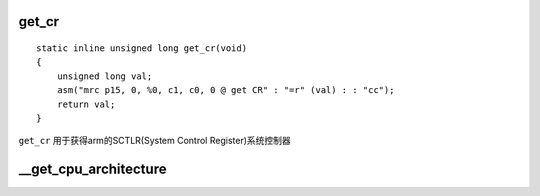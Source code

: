 get_cr
=========

::

    static inline unsigned long get_cr(void)
    {
        unsigned long val;
        asm("mrc p15, 0, %0, c1, c0, 0 @ get CR" : "=r" (val) : : "cc");
        return val;
    }

``get_cr`` 用于获得arm的SCTLR(System Control Register)系统控制器


__get_cpu_architecture
==========================















